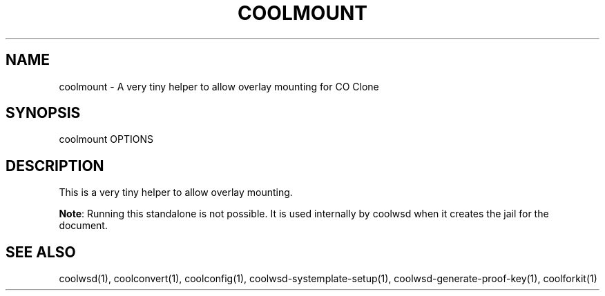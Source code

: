 .TH COOLMOUNT "1" "May 2018" "coolmount " "User Commands"
.SH NAME
coolmount \- A very tiny helper to allow overlay mounting for CO Clone
.SH SYNOPSIS
coolmount OPTIONS
.SH DESCRIPTION
This is a very tiny helper to allow overlay mounting.
.PP
\fBNote\fR: Running this standalone is not possible. It is used internally by coolwsd when it creates the jail for the document.
.SH "SEE ALSO"
coolwsd(1), coolconvert(1), coolconfig(1), coolwsd-systemplate-setup(1), coolwsd-generate-proof-key(1), coolforkit(1)
